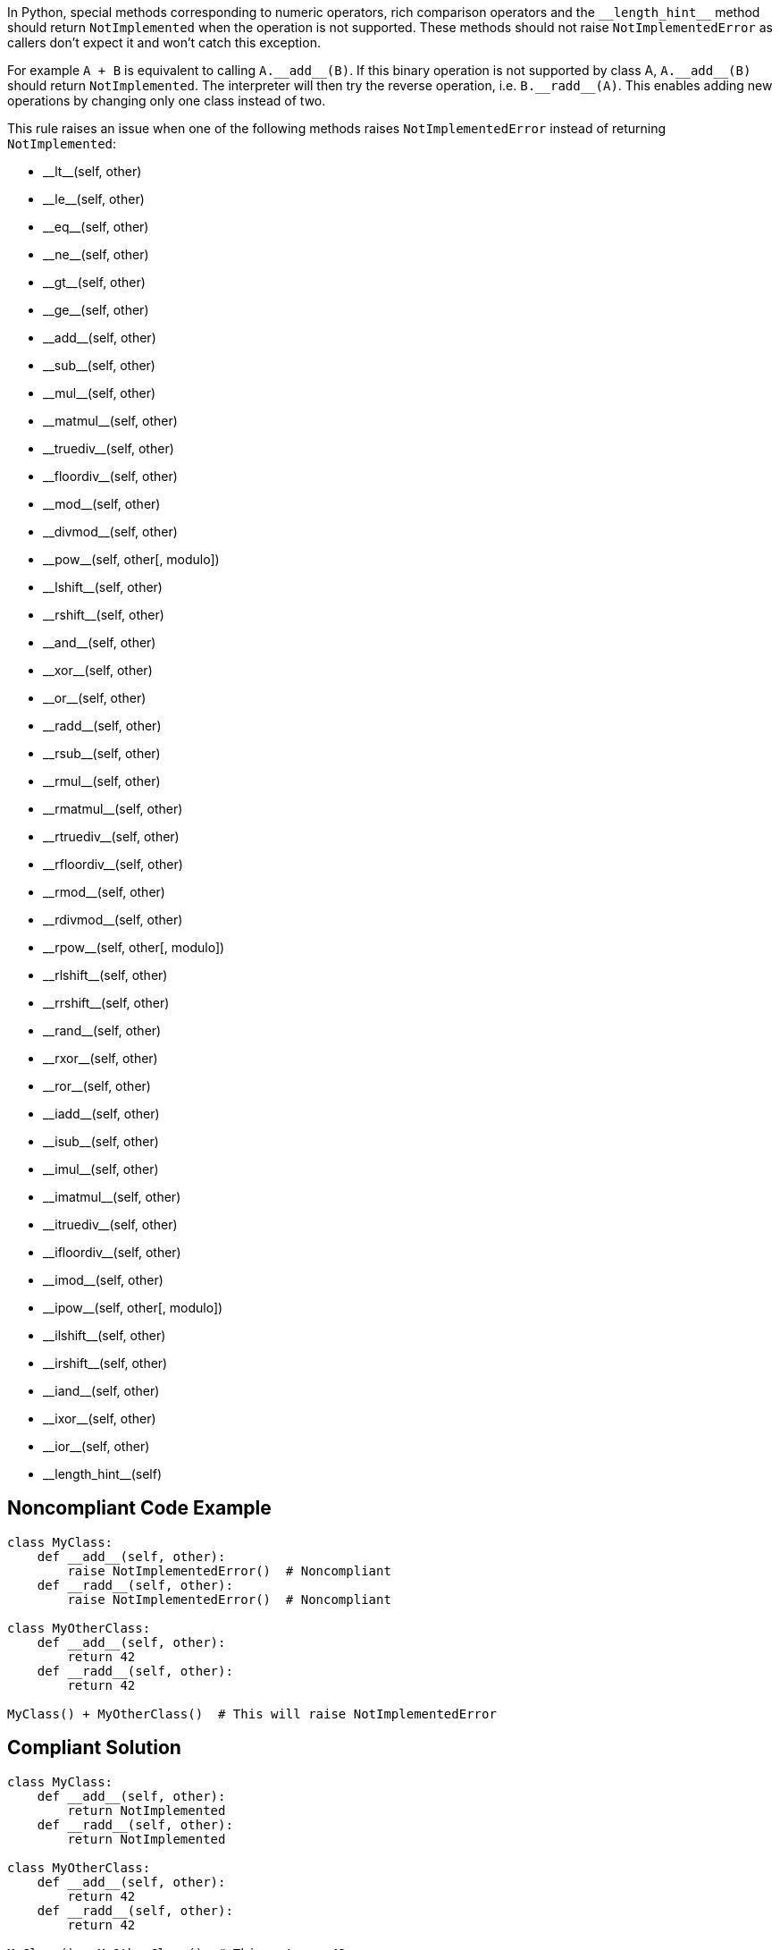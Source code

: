 In Python, special methods corresponding to numeric operators, rich comparison operators and the ``++__length_hint__++`` method should return ``++NotImplemented++`` when the operation is not supported. These methods should not raise ``++NotImplementedError++`` as callers don't expect it and won't catch this exception.


For example ``++A + B++`` is equivalent to calling ``++A.__add__(B)++``. If this binary operation is not supported by class A, ``++A.__add__(B)++`` should return ``++NotImplemented++``. The interpreter will then try the reverse operation, i.e. ``++B.__radd__(A)++``. This enables adding new operations by changing only one class instead of two.


This rule raises an issue when one of the following methods raises ``++NotImplementedError++`` instead of returning ``++NotImplemented++``:

* ++__lt__++(self, other)
* ++__le__++(self, other)
* ++__eq__++(self, other)
* ++__ne__++(self, other)
* ++__gt__++(self, other)
* ++__ge__++(self, other)
* ++__add__++(self, other)
* ++__sub__++(self, other)
* ++__mul__++(self, other)
* ++__matmul__++(self, other)
* ++__truediv__++(self, other)
* ++__floordiv__++(self, other)
* ++__mod__++(self, other)
* ++__divmod__++(self, other)
* ++__pow__++(self, other[, modulo])
* ++__lshift__++(self, other)
* ++__rshift__++(self, other)
* ++__and__++(self, other)
* ++__xor__++(self, other)
* ++__or__++(self, other)
* ++__radd__++(self, other)
* ++__rsub__++(self, other)
* ++__rmul__++(self, other)
* ++__rmatmul__++(self, other)
* ++__rtruediv__++(self, other)
* ++__rfloordiv__++(self, other)
* ++__rmod__++(self, other)
* ++__rdivmod__++(self, other)
* ++__rpow__++(self, other[, modulo])
* ++__rlshift__++(self, other)
* ++__rrshift__++(self, other)
* ++__rand__++(self, other)
* ++__rxor__++(self, other)
* ++__ror__++(self, other)
* ++__iadd__++(self, other)
* ++__isub__++(self, other)
* ++__imul__++(self, other)
* ++__imatmul__++(self, other)
* ++__itruediv__++(self, other)
* ++__ifloordiv__++(self, other)
* ++__imod__++(self, other)
* ++__ipow__++(self, other[, modulo])
* ++__ilshift__++(self, other)
* ++__irshift__++(self, other)
* ++__iand__++(self, other)
* ++__ixor__++(self, other)
* ++__ior__++(self, other)
* ++__length_hint__++(self)

== Noncompliant Code Example

----
class MyClass:
    def __add__(self, other):
        raise NotImplementedError()  # Noncompliant
    def __radd__(self, other):
        raise NotImplementedError()  # Noncompliant

class MyOtherClass:
    def __add__(self, other):
        return 42
    def __radd__(self, other):
        return 42

MyClass() + MyOtherClass()  # This will raise NotImplementedError
----

== Compliant Solution

----
class MyClass:
    def __add__(self, other):
        return NotImplemented
    def __radd__(self, other):
        return NotImplemented

class MyOtherClass:
    def __add__(self, other):
        return 42
    def __radd__(self, other):
        return 42

MyClass() + MyOtherClass()  # This returns 42
----

== See

* Python documentation - https://docs.python.org/3/library/constants.html#NotImplemented[Built-in Constants - NotImplemented]
* Python documentation - https://docs.python.org/3/library/numbers.html#implementing-the-arithmetic-operations[Implementing the arithmetic operations]
